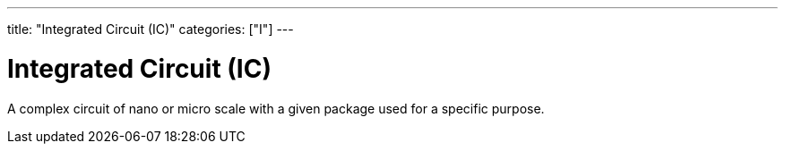 ---
title: "Integrated Circuit (IC)"
categories: ["I"]
---

= Integrated Circuit (IC)

A complex circuit of nano or micro scale with a given package used for a specific purpose.
